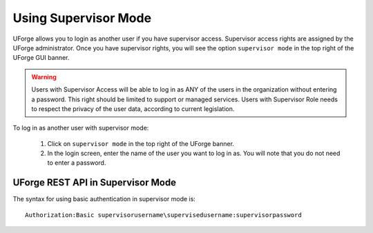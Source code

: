.. Copyright 2016 FUJITSU LIMITED

.. _supervisor-mode:

Using Supervisor Mode
---------------------

UForge allows you to login as another user if you have supervisor access. Supervisor access rights are assigned by the UForge administrator. Once you have supervisor rights, you will see the option ``supervisor mode`` in the top right of the UForge GUI banner.

.. warning:: Users with Supervisor Access will be able to log in as ANY of the users in the organization without entering a password. This right should be limited to support or managed services. Users with Supervisor Role needs to respect the privacy of the user data, according to current legislation.

To log in as another user with supervisor mode: 

  1. Click on ``supervisor mode`` in the top right of the UForge banner.
  2. In the login screen, enter the name of the user you want to log in as. You will note that you do not need to enter a password.

  .. image:: /images/supervisor-mode.jpg

UForge REST API in Supervisor Mode
~~~~~~~~~~~~~~~~~~~~~~~~~~~~~~~~~~

The syntax for using basic authentication in supervisor mode is::

	Authorization:Basic supervisorusername\supervisedusername:supervisorpassword

